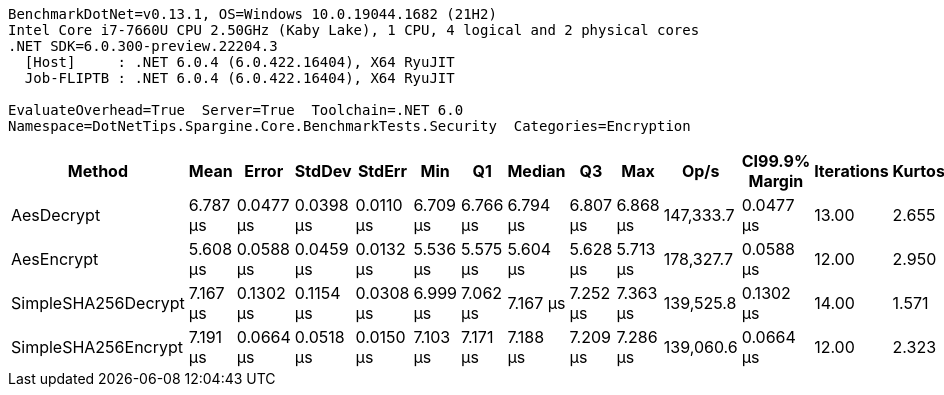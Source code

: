 ....
BenchmarkDotNet=v0.13.1, OS=Windows 10.0.19044.1682 (21H2)
Intel Core i7-7660U CPU 2.50GHz (Kaby Lake), 1 CPU, 4 logical and 2 physical cores
.NET SDK=6.0.300-preview.22204.3
  [Host]     : .NET 6.0.4 (6.0.422.16404), X64 RyuJIT
  Job-FLIPTB : .NET 6.0.4 (6.0.422.16404), X64 RyuJIT

EvaluateOverhead=True  Server=True  Toolchain=.NET 6.0  
Namespace=DotNetTips.Spargine.Core.BenchmarkTests.Security  Categories=Encryption  
....
[options="header"]
|===
|               Method|      Mean|      Error|     StdDev|     StdErr|       Min|        Q1|    Median|        Q3|       Max|       Op/s|  CI99.9% Margin|  Iterations|  Kurtosis|  MValue|  Skewness|  Rank|  LogicalGroup|  Baseline|  Code Size|   Gen 0|   Gen 1|  Allocated
|           AesDecrypt|  6.787 μs|  0.0477 μs|  0.0398 μs|  0.0110 μs|  6.709 μs|  6.766 μs|  6.794 μs|  6.807 μs|  6.868 μs|  147,333.7|       0.0477 μs|       13.00|     2.655|   2.000|    0.0384|     2|             *|        No|       1 KB|  1.5717|  0.0229|      14 KB
|           AesEncrypt|  5.608 μs|  0.0588 μs|  0.0459 μs|  0.0132 μs|  5.536 μs|  5.575 μs|  5.604 μs|  5.628 μs|  5.713 μs|  178,327.7|       0.0588 μs|       12.00|     2.950|   2.000|    0.6818|     1|             *|        No|       1 KB|  1.3657|  0.0153|      13 KB
|  SimpleSHA256Decrypt|  7.167 μs|  0.1302 μs|  0.1154 μs|  0.0308 μs|  6.999 μs|  7.062 μs|  7.167 μs|  7.252 μs|  7.363 μs|  139,525.8|       0.1302 μs|       14.00|     1.571|   2.000|    0.0823|     3|             *|        No|       0 KB|  1.2436|  0.0076|      11 KB
|  SimpleSHA256Encrypt|  7.191 μs|  0.0664 μs|  0.0518 μs|  0.0150 μs|  7.103 μs|  7.171 μs|  7.188 μs|  7.209 μs|  7.286 μs|  139,060.6|       0.0664 μs|       12.00|     2.323|   2.000|    0.1789|     3|             *|        No|       0 KB|  1.4114|       -|      13 KB
|===
